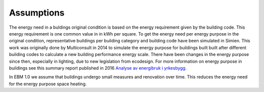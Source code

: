 Assumptions
===========

The energy need in a buldings original condition is based on the energy requirement given by the building code. This energy requirement is one common value in in kWh per square. 
To get the energy need per energy purpose in the original condition, representative buildings per building category and building code
have been simulated in Simien. This work was originally done by Multiconsult in 2014 to simulate the energy purpose for buildings built built after different building codes to calculate a 
new building performance energy scale. There have been changes in the energy purpose since then, especially in lighting, due to new legislation from ecodesign. 
For more information on energy purpose in buildings see this summary report published in 2016 `Analyse av energibruk i yrkesbygg <https://publikasjoner.nve.no/rapport/2016/rapport2016_24.pdf>`_. 

In EBM 1.0 we assume that buildings undergo small measures and renovation over time. This reduces the energy need for the energy purpose space heating.
